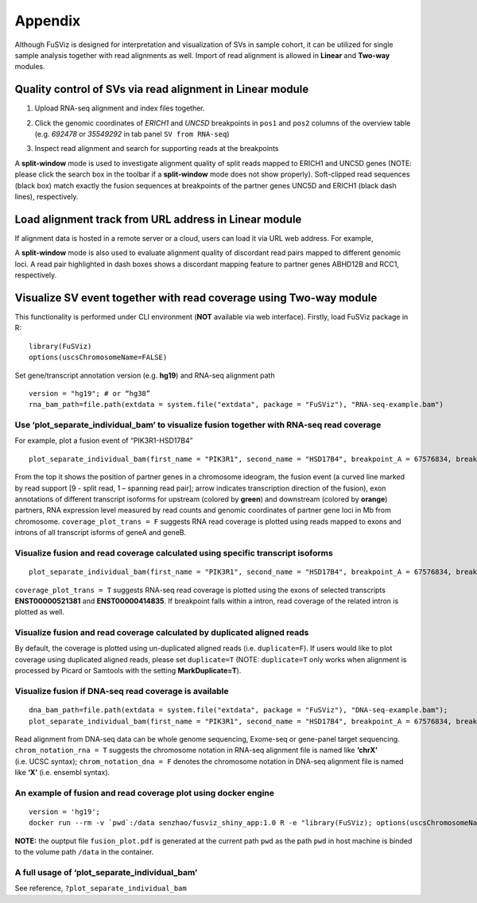 Appendix
--------

Although FuSViz is designed for interpretation and visualization of SVs
in sample cohort, it can be utilized for single sample analysis together
with read alignments as well. Import of read alignment is allowed in
**Linear** and **Two-way** modules.

Quality control of SVs via read alignment in Linear module
~~~~~~~~~~~~~~~~~~~~~~~~~~~~~~~~~~~~~~~~~~~~~~~~~~~~~~~~~~

1. Upload RNA-seq alignment and index files together.

|image1|

2. Click the genomic coordinates of *ERICH1* and *UNC5D* breakpoints in
   ``pos1`` and ``pos2`` columns of the overview table (e.g. *692478* or
   *35549292* in tab panel ``SV from RNA-seq``)

|image2|

3. Inspect read alignment and search for supporting reads at the
   breakpoints

|image3|

A **split-window** mode is used to investigate alignment quality of
split reads mapped to ERICH1 and UNC5D genes (NOTE: please click the
search box in the toolbar if a **split-window** mode does not show
properly). Soft-clipped read sequences (black box) match exactly the
fusion sequences at breakpoints of the partner genes UNC5D and ERICH1
(black dash lines), respectively.

Load alignment track from URL address in Linear module
~~~~~~~~~~~~~~~~~~~~~~~~~~~~~~~~~~~~~~~~~~~~~~~~~~~~~~

If alignment data is hosted in a remote server or a cloud, users can
load it via URL web address. For example,

|image4|

|image5|

A **split-window** mode is also used to evaluate alignment quality of
discordant read pairs mapped to different genomic loci. A read pair
highlighted in dash boxes shows a discordant mapping feature to partner
genes ABHD12B and RCC1, respectively.

Visualize SV event together with read coverage using Two-way module
~~~~~~~~~~~~~~~~~~~~~~~~~~~~~~~~~~~~~~~~~~~~~~~~~~~~~~~~~~~~~~~~~~~

This functionality is performed under CLI environment (**NOT** available
via web interface). Firstly, load FuSViz package in R:

::

   library(FuSViz)
   options(uscsChromosomeName=FALSE)

Set gene/transcript annotation version (e.g. **hg19**) and RNA-seq
alignment path

::

   version = "hg19"; # or “hg38”
   rna_bam_path=file.path(extdata = system.file("extdata", package = "FuSViz"), "RNA-seq-example.bam")

Use ‘plot_separate_individual_bam’ to visualize fusion together with RNA-seq read coverage
^^^^^^^^^^^^^^^^^^^^^^^^^^^^^^^^^^^^^^^^^^^^^^^^^^^^^^^^^^^^^^^^^^^^^^^^^^^^^^^^^^^^^^^^^^

For example, plot a fusion event of “PIK3R1-HSD17B4”

::

   plot_separate_individual_bam(first_name = "PIK3R1", second_name = "HSD17B4", breakpoint_A = 67576834, breakpoint_B = 118792010, coverage_plot_trans = F, version=version, rna_bam_path = rna_bam_path, split = 9, span = 1, fusion_strandA="+", fusion_strandB="-")

|image6|

From the top it shows the position of partner genes in a chromosome
ideogram, the fusion event (a curved line marked by read support [9 -
split read, 1 – spanning read pair]; arrow indicates transcription
direction of the fusion), exon annotations of different transcript
isoforms for upstream (colored by **green**) and downstream (colored by
**orange**) partners, RNA expression level measured by read counts and
genomic coordinates of partner gene loci in Mb from chromosome.
``coverage_plot_trans = F`` suggests RNA read coverage is plotted using
reads mapped to exons and introns of all transcript isforms of geneA and
geneB.

Visualize fusion and read coverage calculated using specific transcript isoforms
^^^^^^^^^^^^^^^^^^^^^^^^^^^^^^^^^^^^^^^^^^^^^^^^^^^^^^^^^^^^^^^^^^^^^^^^^^^^^^^^

::

   plot_separate_individual_bam(first_name = "PIK3R1", second_name = "HSD17B4", breakpoint_A = 67576834, breakpoint_B = 118792010, coverage_plot_trans = T, version=version, rna_bam_path = rna_bam_path, transcriptA="ENST00000521381 ENST00000274335", transcriptB="ENST00000414835", split = 9, span = 1, fusion_strandA="+", fusion_strandB="-")

``coverage_plot_trans = T`` suggests RNA-seq read coverage is plotted
using the exons of selected transcripts **ENST00000521381** and
**ENST00000414835**. If breakpoint falls within a intron, read coverage
of the related intron is plotted as well.

|image7|

Visualize fusion and read coverage calculated by duplicated aligned reads
^^^^^^^^^^^^^^^^^^^^^^^^^^^^^^^^^^^^^^^^^^^^^^^^^^^^^^^^^^^^^^^^^^^^^^^^^

By default, the coverage is plotted using un-duplicated aligned reads
(i.e. ``duplicate=F``). If users would like to plot coverage using
duplicated aligned reads, please set ``duplicate=T`` (NOTE:
``duplicate=T`` only works when alignment is processed by Picard or
Samtools with the setting **MarkDuplicate=T**).

|image8|

|image9|

Visualize fusion if DNA-seq read coverage is available
^^^^^^^^^^^^^^^^^^^^^^^^^^^^^^^^^^^^^^^^^^^^^^^^^^^^^^

::

   dna_bam_path=file.path(extdata = system.file("extdata", package = "FuSViz"), "DNA-seq-example.bam");
   plot_separate_individual_bam(first_name = "PIK3R1", second_name = "HSD17B4", breakpoint_A = 67576834, breakpoint_B = 118792010, coverage_plot_trans = F, version=version, chrom_notation_rna = T, chrom_notation_dna = F, split = 9, span = 1, rna_bam_path = rna_bam_path, dna_bam_path = dna_bam_path, fusion_strandA="+", fusion_strandB="-")

Read alignment from DNA-seq data can be whole genome sequencing,
Exome-seq or gene-panel target sequencing. ``chrom_notation_rna = T``
suggests the chromosome notation in RNA-seq alignment file is named like
**‘chrX’** (i.e. UCSC syntax); ``chrom_notation_dna = F`` denotes the
chromosome notation in DNA-seq alignment file is named like **‘X’**
(i.e. ensembl syntax).

|image10|

An example of fusion and read coverage plot using docker engine
^^^^^^^^^^^^^^^^^^^^^^^^^^^^^^^^^^^^^^^^^^^^^^^^^^^^^^^^^^^^^^^

::

   version = 'hg19';
   docker run --rm -v `pwd`:/data senzhao/fusviz_shiny_app:1.0 R -e "library(FuSViz); options(uscsChromosomeName=F); pdf(file='/data/fusion_plot.pdf', height=7, width=14); plot_separate_individual_bam(first_name='PIK3R1', second_name='HSD17B4', breakpoint_A=67576834, breakpoint_B=118792010, coverage_plot_trans = T, version='$version', rna_bam_path=file.path(extdata=system.file('extdata', package='FuSViz'), 'RNA-seq-example.bam'), transcriptA='ENST00000521381 ENST00000274335', transcriptB='ENST00000414835', split=9, span=1, fusion_strandA='+', fusion_strandB='-'); dev.off();"

**NOTE:** the ouptput file ``fusion_plot.pdf`` is generated at the
current path ``pwd`` as the path ``pwd`` in host machine is binded to
the volume path ``/data`` in the container.

A full usage of ‘plot_separate_individual_bam’
^^^^^^^^^^^^^^^^^^^^^^^^^^^^^^^^^^^^^^^^^^^^^^

See reference, ``?plot_separate_individual_bam``

.. |image1| image:: 6.1.Load_local_alignment_track_in_Linear_module_1.png
.. |image2| image:: 6.1.Load_local_alignment_track_in_Linear_module_2.png
.. |image3| image:: 6.1.Load_local_alignment_track_in_Linear_module_3.png
.. |image4| image:: 6.2.Load_alignment_track_from_URL_address.png
.. |image5| image:: 6.1.Load_local_alignment_track_in_Linear_module_4.png
.. |image6| image:: 6.3.fusion_RNA-seq_1.png
.. |image7| image:: 6.3.fusion_RNA-seq_2.png
.. |image8| image:: 6.3.fusion_RNA-seq_3.png
.. |image9| image:: 6.3.fusion_RNA-seq_4.png
.. |image10| image:: 6.3.fusion_RNA-seq_DNA-seq_5.png
